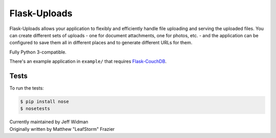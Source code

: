 =============
Flask-Uploads
=============

Flask-Uploads allows your application to flexibly and efficiently handle file
uploading and serving the uploaded files. You can create different sets of
uploads - one for document attachments, one for photos, etc. - and the
application can be configured to save them all in different places and to
generate different URLs for them.

Fully Python 3-compatible.

There's an example application in ``example/`` that requires
Flask-CouchDB_.

.. _Flask-CouchDB: https://pythonhosted.org/Flask-CouchDB/


Tests
=====

To run the tests:

.. code:: sh

  $ pip install nose
  $ nosetests


| Currently maintained by Jeff Widman
| Originally written by Matthew "LeafStorm" Frazier
